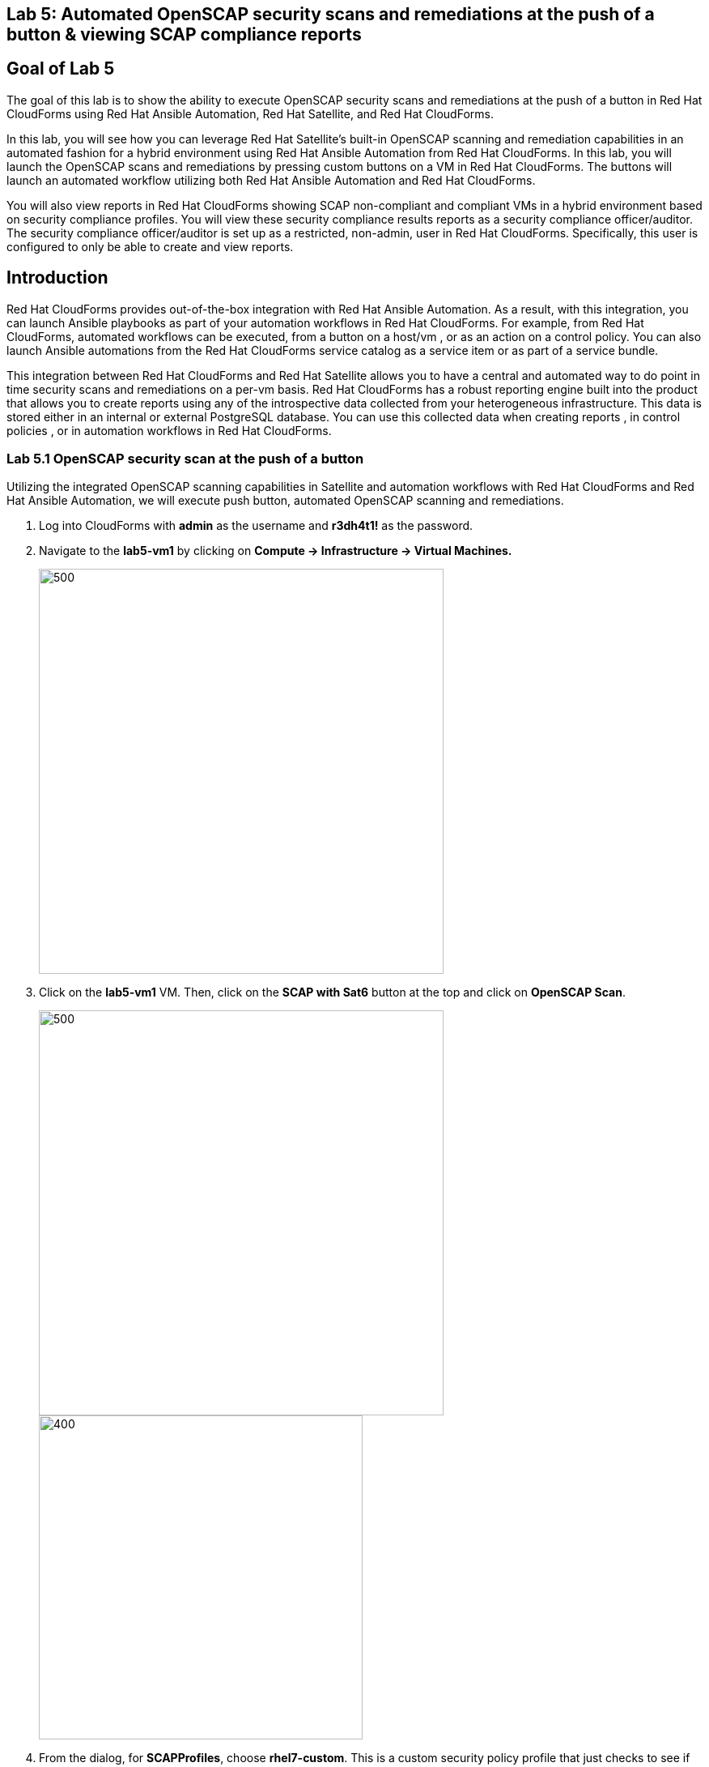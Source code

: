 == Lab 5: Automated OpenSCAP security scans and remediations at the push of a button & viewing SCAP compliance reports

== Goal of Lab 5
The goal of this lab is to show the ability to execute OpenSCAP security scans and remediations at the push of a button in Red Hat CloudForms using Red Hat Ansible Automation, Red Hat Satellite, and Red Hat CloudForms.

In this lab, you will see how you can leverage Red Hat Satellite's built-in OpenSCAP scanning and remediation capabilities in an automated fashion for a hybrid environment using Red Hat Ansible Automation from Red Hat CloudForms. In this lab, you will launch the OpenSCAP scans and remediations by pressing custom buttons on a VM in Red Hat CloudForms. The buttons will launch an automated workflow utilizing both Red Hat Ansible Automation and Red Hat CloudForms.

You will also view reports in Red Hat CloudForms showing SCAP non-compliant and compliant VMs in a hybrid environment based on security compliance profiles. You will view these security compliance results reports as a security compliance officer/auditor. The security compliance officer/auditor is set up as a restricted, non-admin, user in Red Hat CloudForms. Specifically, this user is configured to only be able to create and view reports.


== Introduction
Red Hat CloudForms provides out-of-the-box integration with Red Hat Ansible Automation. As a result, with this integration, you can launch Ansible playbooks as part of your automation workflows in Red Hat CloudForms. For example, from Red Hat CloudForms, automated workflows can be executed, from a button on a host/vm , or as an action on a control policy. You can also launch Ansible automations from the Red Hat CloudForms service catalog as a service item or as part of a service bundle.

This integration between Red Hat CloudForms and Red Hat Satellite allows you to have a central and automated way to do point in time security scans and remediations on a per-vm basis.
Red Hat CloudForms has a robust reporting engine built into the product that allows you to create reports using any of the introspective data collected from your heterogeneous infrastructure. This data is stored either in an internal or external PostgreSQL database. You can use this collected data when creating reports , in control policies , or in automation workflows in Red Hat CloudForms.


=== Lab 5.1 OpenSCAP security scan at the push of a button

Utilizing the integrated OpenSCAP scanning capabilities in Satellite and automation workflows with Red Hat CloudForms and Red Hat Ansible Automation, we will execute push button, automated OpenSCAP scanning and remediations.

. Log into CloudForms with *admin* as the username and *r3dh4t1!* as the password.

. Navigate to the *lab5-vm1* by clicking on *Compute -> Infrastructure -> Virtual Machines.*
+
image:images/lab0-infra-vms.png[500,500]

. Click on the *lab5-vm1* VM. Then, click on the *SCAP with Sat6* button at the top and click on *OpenSCAP Scan*.
+
image:images/lab5-clickvm.png[500,500]
image:images/lab5-scapscan.png[400,400]

. From the dialog, for *SCAPProfiles*, choose *rhel7-custom*. This is a custom security policy profile that just checks to see if the AIDE package is installed on your system. Press *Submit*.
+
image:images/lab5-scandialog.png[1000,1000]
+
NOTE: Here you are presented with a list of security policy profiles to choose from to scan your VM against. These same security policy profiles are available to you in Red Hat Satellite. Red Hat CloudForms dynamically grabbed these profiles from Red Hat Satellite and populated these in this dynamic dropdown list.

. Now let's take a look at what is being executed behind the scenes. Navigate to *Services -> My Services*.
+
image:images/lab5-servicesmyservices.png[400,400]
. Click on the *Sat6SCAPScan* service and then click on the *Provisioning* tab to view the Ansible output.
+
image:images/lab5-myservicesprovtab.png[600,600]
+
. Press the refresh button periodically to refresh the Provisioning Ansible output.
+
image:images/lab5-serviceresults.png[800,800]
+
. Review the Ansible provisioning playbook output by scrolling down. Notice that the Ansible play recap shows no failures, which means that the Ansible provisioning playbook ran successfully.
+
image:images/lab5-ansibleoutput.png[800,800]
image:images/lab5-ansibleoutput2.png[800,800]

=== Lab 5.2 Looking at the results of the automated OpenSCAP security scan

. Now that the OpenSCAP scan completed successfully, let's take a look at some outputs of the scan in more detail. Navigate back to the *lab5-vm1* by clicking on *Compute -> Infrastructure -> Virtual Machines.*
+
image:images/lab0-infra-vms.png[500,500]

. Click on the *lab5-vm1* VM.
+
image:images/lab5-clickvm.png[500,500]

. Scroll to the bottom of this page and notice the tags on this VM in the *Smart Management* section. Notice that there is now a tag named *SCAP_rhel7-custom: Non-compliant*. There is also a tag named *SCAP_RHEL7_PCI_DSS: Compliant*. This tag is from a previous successful OpenSCAP scan which checked this VM against the security technical controls of PCI-DSS.
+
NOTE: Our automated OpenSCAP scanning worklow using Ansible automation has automatically tagged this VM upon OpenSCAP scan failure. That way, we can track OpenSCAP scan failures for reporting or other automated workflow purposes(such as automatically opening a ticket in a ticket system such as ServiceNow or Remedy).

=== Lab 5.3 Creating and Viewing SCAP compliance reports

. Now that our OpenSCAP scan completed successfully and we have tagged VMs that are marked as either Compliant or Non-Compliant against various security profiles, let's create and view SCAP compliance reports. We will do this as a restricted user, the security compliance officer/auditor.

+
NOTE: Normally, the job of creating and viewing security compliance reports are done by a security compliance officer/auditor. This user is usually a restricted user and does not have full root level access to the systems like the admin.

. Let's Log into CloudForms as this restricted user, the security compliance officer/auditor. Login with *security* as the username and *r3dh4t1!* as the password.
+
NOTE: Notice that this user has very limited capabilities in Red Hat CloudForms compared to the admin. This security compliance officer/auditor can only view and create reports and scan machines in Red Hat CloudForms. The admin has configured this user to have only this capability in CloudForms.

. Navigate to *Reports* and click on the *OpenSCAP Scan(rhel7-custom)* report. Then press the *Queue* button at the top to create the report. Press the *refresh* button on the top left until the report finishes generating.
+
image:images/lab5-reportqueue.png[1000,1000]

. Now, click on the report and take a look at its output.
+
image:images/lab5-reportsresults.png[1000,1000]

+
NOTE: Notice that in this report you are seeing all the systems that were scanned against the OpenSCAP *rhel7-custom* security profile. This is a custom profile that just checks to see if the AIDE package is installed. In this report, of the systems that were scanned against this profile, you will see which of the systems are Compliant and Non-Compliant against the *rhel7-custom* security profile. In addition, you also see some other information CloudForms collected about these systems such as the IP addresses and Date Created.

. Repeat the above steps and create a report for *OpenSCAP Scan (rhel7-pci-dss)* by pressing the *Queue* button.

=== Lab 5.4 Automated remediation of SCAP compliance failures

Now that the security compliance officer/auditor knows which systems are compliant and non-compliant to various profiles and has a report of the SCAP compliance scan findings, he can take this report to the admin. The admin will then fix the SCAP compliance failures.

In this part of the lab exercise, let's imagine that the security compliance officer/auditor is particularly concerned about the failures reported in the *rhel7-custom* profile for a specific production system (in our example, that would be *lab5-vm1*).
The security compliance officer/auditor has asked the admin to remediate the issue and ensure that the *lab5-vm1* system is compliant to the company custom security profile, which is the *rhel7-custom* profile.

. Log into CloudForms with *admin* as the username and *r3dh4t1!* as the password.
. First as admin, let's look at the SCAP compliance reports that the security compliance officer/auditor generated. Navigate to *Cloud Intel -> Reports*.
+
image:images/lab5-cloudintelreports.png[500,500]

. Notice that the OpenSCAP Scan Results reports are there for both *rhel7-custom* and *rhel7-pci-dss*.
+
image:images/lab5-savedreports.png[1000,1000]

. Click on the *OpenSCAP Scan Results (rhel7-custom Profile)* report. Notice that *lab5-vm1* is Non-Compliant to the rhel7-custom security profile.
+
image:images/lab5-vmnoncompliant.png[1000,1000]

. Now let's fix this issue. Before we do that, let's go into our *lab5-vm1* by SSH or via the console button on the main *Red Hat Summit Lab Information* webpage. In this step, we'll use SSH. SSH into the *lab5-vm1* VM. First, SSH into your workstation VM and then from there SSH into your *lab5-vm1* as root.
+
[source]
ssh lab-user@IP_ADDRESS_OF_YOUR_WORKSTATION_VM
sudo -i
ssh lab5-vm1.example.com

. From here, find out if the AIDE package is installed on *lab5-vm1*. You will find that it is not since the rpm -qa aide command comes back empty.
+
[source]
rpm -qa aide

. Now, let's execute automated remediation and make *lab5-vm1* compliant to the *rhel7-custom* security policy in a push button automated fashion. Navigate to the *lab5-vm1* VM by navigating to
*Compute -> Infrastructure -> Virtual Machines.*
+
image:images/lab0-infra-vms.png[500,500]

. Click on the *lab5-vm1* VM. Then, click on the *SCAP with Sat6* button at the top and click on *OpenSCAP Scan*.
+
image:images/lab5-clickvm.png[500,500]
image:images/lab5-remediate.png[1000,1000]

. From the dialog, for *SCAPProfiles*, choose *rhel7-custom*. This is the custom security policy profile that just checks to see if the AIDE package is installed on your system. We will remediate *lab5-vm1* against this profile so that at the push of a button AIDE will get installed on this system. Press *Submit*.
+
image:images/lab5-scapremediatedialog.png[1000,1000]

. Now, go back to your terminal and do a rpm -qa aide and in a few minutes, you will notice that the AIDE package gets automatically installed.

+
image:images/lab5-aide.png[400,400]

. Now that the AIDE package is installed, we should now pass the OpenSCAP scan against the *rhel7-custom* security policy profile.
Let's confirm.

. Navigate to the *lab5-vm1* by clicking on *Compute -> Infrastructure -> Virtual Machines.*
+
image:images/lab0-infra-vms.png[500,500]

. Click on the *lab5-vm1* VM. Then, click on the *SCAP with Sat6* button at the top and click on *OpenSCAP Scan*.
+
image:images/lab5-clickvm.png[500,500]
image:images/lab5-scapscan.png[400,400]

. From the dialog, for *SCAPProfiles*, choose *rhel7-custom*. This is a custom security policy profile that just checks to see if the AIDE package is installed on your system. Press *Submit*.
+
image:images/lab5-scandialog.png[1000,1000]
+
NOTE: Here you are presented with a list of security policy profiles to choose from to scan your VM against. These same security policy profiles are available to you in Red Hat Satellite. Red Hat CloudForms dynamically grabbed these profiles from Red Hat Satellite and populated these in this dynamic dropdown list.

. Now let's take a look at what is being executed behind the scenes. Navigate to *Services -> My Services*.
+
image:images/lab5-servicesmyservices.png[400,400]
. Click on the *Sat6SCAPScan* service and then click on the *Provisioning* tab to view the Ansible output.
+
image:images/lab5-myservicesprovtab.png[600,600]
+
. Press the refresh button periodically to refresh the Provisioning Ansible output.
+
image:images/lab5-serviceresults.png[800,800]
+
. Review the Ansible provisioning playbook output by scrolling down. Notice that the Ansible play recap shows no failures, which means that the Ansible provisioning playbook ran successfully.
+
image:images/lab5-ansibleoutput.png[800,800]
image:images/lab5-ansibleoutput2.png[800,800]

. Now that the OpenSCAP scan completed successfully, let's take a look at some outputs of the scan in more detail. Navigate back to the *lab5-vm1* by clicking on *Compute -> Infrastructure -> Virtual Machines.*
+
image:images/lab0-infra-vms.png[500,500]

. Click on the *lab5-vm1* VM.
+
image:images/lab5-clickvm.png[500,500]

. Scroll to the bottom of this page and notice the tags on this VM in the *Smart Management* section. Notice that the previous tag named *SCAP_rhel7-custom: Non-compliant* got updated to *SCAP_rhel7-custom: Compliant*.

The *lab5-vm1* is now SCAP compliant to the *rhel7-custom* security policy profile.

. Log back into CloudForms as the security officer/auditor with *security* as the username and *r3dh4t1!* as the password.

. Navigate to *Reports* and click on the *OpenSCAP Scan(rhel7-custom)* report. Then press the *Queue* button at the top to create the report. Press the *refresh* button on the top left until the report finishes generating.
+
image:images/lab5-reportqueue.png[1000,1000]

. Now, click on the report and take a look at its output.
+
image:images/lab5-reportsresults.png[1000,1000]

Notice that now the *lab5-vm1* VM is *Compliant* to the *rhel7-custom* security policy profile!

<<top>>

link:README.adoc#table-of-contents[ Table of Contents ] | link:lab6.adoc[ Lab 6]
